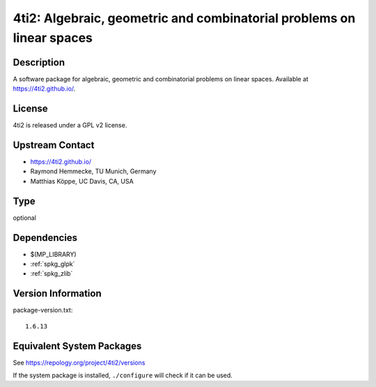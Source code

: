 .. _spkg_4ti2:

4ti2: Algebraic, geometric and combinatorial problems on linear spaces
================================================================================

Description
-----------

A software package for algebraic, geometric and combinatorial problems
on linear spaces. Available at https://4ti2.github.io/.

License
-------

4ti2 is released under a GPL v2 license.


Upstream Contact
----------------

- https://4ti2.github.io/

- Raymond Hemmecke, TU Munich, Germany
- Matthias Köppe, UC Davis, CA, USA

Type
----

optional


Dependencies
------------

- $(MP_LIBRARY)
- :ref:`spkg_glpk`
- :ref:`spkg_zlib`

Version Information
-------------------

package-version.txt::

    1.6.13


Equivalent System Packages
--------------------------

.. tab:: Arch Linux

   .. CODE-BLOCK:: bash

       $ sudo pacman -S 4ti2 


.. tab:: conda-forge

   .. CODE-BLOCK:: bash

       $ conda install 4ti2 


.. tab:: Debian/Ubuntu

   .. CODE-BLOCK:: bash

       $ sudo apt-get install 4ti2 


.. tab:: Fedora/Redhat/CentOS

   .. CODE-BLOCK:: bash

       $ sudo yum install 4ti2 4ti2-devel 


.. tab:: FreeBSD

   .. CODE-BLOCK:: bash

       $ sudo pkg install math/4ti2 


.. tab:: Gentoo Linux

   .. CODE-BLOCK:: bash

       $ sudo emerge sci-mathematics/4ti2 


.. tab:: openSUSE

   .. CODE-BLOCK:: bash

       $ sudo zypper install 4ti2 4ti2-devel 



See https://repology.org/project/4ti2/versions

If the system package is installed, ``./configure`` will check if it can be used.

